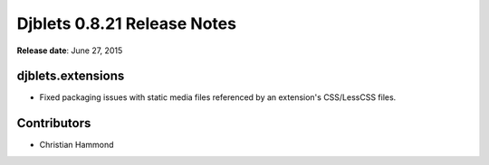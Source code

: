 ============================
Djblets 0.8.21 Release Notes
============================

**Release date**: June 27, 2015


djblets.extensions
==================

* Fixed packaging issues with static media files referenced by an extension's
  CSS/LessCSS files.


Contributors
============

* Christian Hammond
